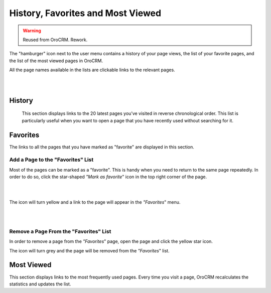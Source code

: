 .. _user-guide-getting-started-history:

History, Favorites and Most Viewed
==================================

.. warning:: Reused from OroCRM. Rework.

The "hamburger" icon next to the user menu contains a history of your page views, the list of your favorite pages, and 
the list of the most viewed pages in OroCRM.

All the page names available in the lists are clickable links to the relevant pages. 

|

.. image:: /completeReference/img/GettingStarted/navigation/panel/hamburger.png  

|

History
-------

 This section displays links to the 20 latest pages you’ve visited in reverse chronological order. This list is 
 particularly useful when you want to open a page that you have recently used without searching for it.


Favorites
---------

The links to all the pages that you have marked as "favorite" are displayed in this section.


Add a Page to the "Favorites" List
^^^^^^^^^^^^^^^^^^^^^^^^^^^^^^^^^^

Most of the pages can be marked as a "favorite". This is handy when you need to return to the same page repeatedly. 
In order to do so, click the star-shaped *"Mark as favorite*" icon in the top right corner of the page.

|

.. image:: /completeReference/img/GettingStarted/navigation/panel/favorite.png  

|

The icon will turn yellow and a link to the page will appear in the *"Favorites*" menu. 

|

.. image:: /completeReference/img/GettingStarted/navigation/panel/favorite_1.png  

|

Remove a Page From the "Favorites" List
^^^^^^^^^^^^^^^^^^^^^^^^^^^^^^^^^^^^^^^

In order to remove a page from the *"Favorites*" page, open the page and click the yellow star icon. 

The icon will turn grey and the page will be removed from the *"Favorites*" list.


Most Viewed
-----------

This section displays links to the most frequently used pages. Every time you visit a page, OroCRM recalculates the 
statistics and updates the list.

